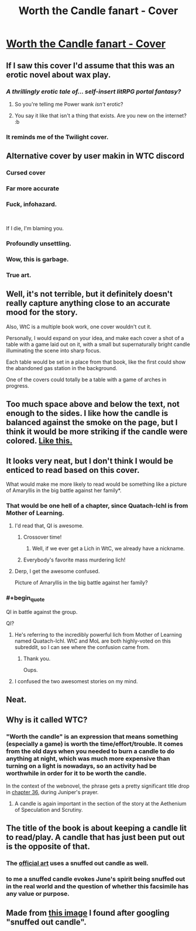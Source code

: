 #+TITLE: Worth the Candle fanart - Cover

* [[https://i.redd.it/n86wrcsfmvi21.png][Worth the Candle fanart - Cover]]
:PROPERTIES:
:Author: erwgv3g34
:Score: 25
:DateUnix: 1551171096.0
:END:

** If I saw this cover I'd assume that this was an erotic novel about wax play.
:PROPERTIES:
:Author: doremitard
:Score: 78
:DateUnix: 1551176640.0
:END:

*** /A thrillingly erotic tale of... self-insert litRPG portal fantasy?/
:PROPERTIES:
:Author: erwgv3g34
:Score: 23
:DateUnix: 1551178024.0
:END:

**** So you're telling me Power wank /isn't/ erotic?
:PROPERTIES:
:Author: Kuratius
:Score: 13
:DateUnix: 1551179596.0
:END:


**** You say it like that isn't a thing that exists. Are you new on the internet? :b
:PROPERTIES:
:Author: crivtox
:Score: 2
:DateUnix: 1551286532.0
:END:


*** It reminds me of the Twilight cover.
:PROPERTIES:
:Author: sibswagl
:Score: 19
:DateUnix: 1551176964.0
:END:


** Alternative cover by user makin in WTC discord [[https://cdn.discordapp.com/attachments/437696073293758484/470247764727431168/unknown.png]]
:PROPERTIES:
:Author: Ilverin
:Score: 64
:DateUnix: 1551195427.0
:END:

*** Cursed cover
:PROPERTIES:
:Author: Gooey-
:Score: 18
:DateUnix: 1551197669.0
:END:


*** Far more accurate
:PROPERTIES:
:Author: FormerlySarsaparilla
:Score: 18
:DateUnix: 1551199023.0
:END:


*** Fuck, infohazard.

​

If I die, I'm blaming you.
:PROPERTIES:
:Author: 8gigcheckbook
:Score: 18
:DateUnix: 1551225217.0
:END:


*** Profoundly unsettling.
:PROPERTIES:
:Author: Flashbunny
:Score: 8
:DateUnix: 1551227335.0
:END:


*** Wow, this is garbage.
:PROPERTIES:
:Author: Makin-
:Score: 5
:DateUnix: 1551269547.0
:END:


*** True art.
:PROPERTIES:
:Author: Detsuahxe
:Score: 1
:DateUnix: 1552605258.0
:END:


** Well, it's not terrible, but it definitely doesn't really capture anything close to an accurate mood for the story.

Also, WtC is a multiple book work, one cover wouldn't cut it.

Personally, I would expand on your idea, and make each cover a shot of a table with a game laid out on it, with a small but supernaturally bright candle illuminating the scene into sharp focus.

Each table would be set in a place from that book, like the first could show the abandoned gas station in the background.

One of the covers could totally be a table with a game of arches in progress.
:PROPERTIES:
:Author: Prezombie
:Score: 50
:DateUnix: 1551177556.0
:END:


** Too much space above and below the text, not enough to the sides. I like how the candle is balanced against the smoke on the page, but I think it would be more striking if the candle were colored. [[https://i.imgur.com/kUiqOeO.jpg][Like this.]]
:PROPERTIES:
:Author: abcd_z
:Score: 6
:DateUnix: 1551175944.0
:END:


** It looks very neat, but I don't think I would be enticed to read based on this cover.

What would make me more likely to read would be something like a picture of Amaryllis in the big battle against her family*.
:PROPERTIES:
:Author: Hust91
:Score: 10
:DateUnix: 1551176085.0
:END:

*** That would be one hell of a chapter, since Quatach-Ichl is from Mother of Learning.
:PROPERTIES:
:Author: abcd_z
:Score: 25
:DateUnix: 1551178233.0
:END:

**** I'd read that, QI is awesome.
:PROPERTIES:
:Author: Namelis1
:Score: 12
:DateUnix: 1551178722.0
:END:

***** Crossover time!
:PROPERTIES:
:Author: Hust91
:Score: 4
:DateUnix: 1551181199.0
:END:

****** Well, if we ever get a Lich in WtC, we already have a nickname.
:PROPERTIES:
:Author: Kuratius
:Score: 3
:DateUnix: 1551208078.0
:END:


***** Everybody's favorite mass murdering lich!
:PROPERTIES:
:Author: Riyonak
:Score: 1
:DateUnix: 1551216728.0
:END:


**** Derp, I get the awesome confused.

Picture of Amaryllis in the big battle against her family?
:PROPERTIES:
:Author: Hust91
:Score: 6
:DateUnix: 1551181107.0
:END:


*** #+begin_quote
  QI in battle against the group.
#+end_quote

QI?
:PROPERTIES:
:Author: erwgv3g34
:Score: 5
:DateUnix: 1551178154.0
:END:

**** He's referring to the incredibly powerful lich from Mother of Learning named Quatach-Ichl. WtC and MoL are both highly-voted on this subreddit, so I can see where the confusion came from.
:PROPERTIES:
:Author: abcd_z
:Score: 10
:DateUnix: 1551178427.0
:END:

***** Thank you.

Oups.
:PROPERTIES:
:Author: Hust91
:Score: 3
:DateUnix: 1551181260.0
:END:


**** I confused the two awesomest stories on my mind.
:PROPERTIES:
:Author: Hust91
:Score: 3
:DateUnix: 1551181241.0
:END:


** Neat.
:PROPERTIES:
:Author: CouteauBleu
:Score: 2
:DateUnix: 1551172873.0
:END:


** Why is it called WTC?
:PROPERTIES:
:Author: generalamitt
:Score: 2
:DateUnix: 1551205374.0
:END:

*** "Worth the candle" is an expression that means something (especially a game) is worth the time/effort/trouble. It comes from the old days when you needed to burn a candle to do anything at night, which was much more expensive than turning on a light is nowadays, so an activity had be worthwhile in order for it to be worth the candle.

In the context of the webnovel, the phrase gets a pretty significant title drop in [[https://archiveofourown.org/works/11478249/chapters/27497037][chapter 36]], during Juniper's prayer.
:PROPERTIES:
:Author: erwgv3g34
:Score: 11
:DateUnix: 1551206607.0
:END:

**** A candle is again important in the section of the story at the Aethenium of Speculation and Scrutiny.
:PROPERTIES:
:Author: flatlander-woman
:Score: 3
:DateUnix: 1551282120.0
:END:


** The title of the book is about keeping a candle lit to read/play. A candle that has just been put out is the opposite of that.
:PROPERTIES:
:Author: sparr
:Score: 2
:DateUnix: 1551210151.0
:END:

*** The [[https://static.tvtropes.org/pmwiki/pub/images/banner_29.png][official art]] uses a snuffed out candle as well.
:PROPERTIES:
:Author: erwgv3g34
:Score: 7
:DateUnix: 1551210336.0
:END:


*** to me a snuffed candle evokes June's spirit being snuffed out in the real world and the question of whether this facsimile has any value or purpose.
:PROPERTIES:
:Author: wren42
:Score: 1
:DateUnix: 1551739363.0
:END:


** Made from [[https://dreamwalkeramrita.files.wordpress.com/2013/07/a-snuffed-out-candle.jpg][this image]] I found after googling "snuffed out candle".
:PROPERTIES:
:Author: erwgv3g34
:Score: 2
:DateUnix: 1551173496.0
:END:
